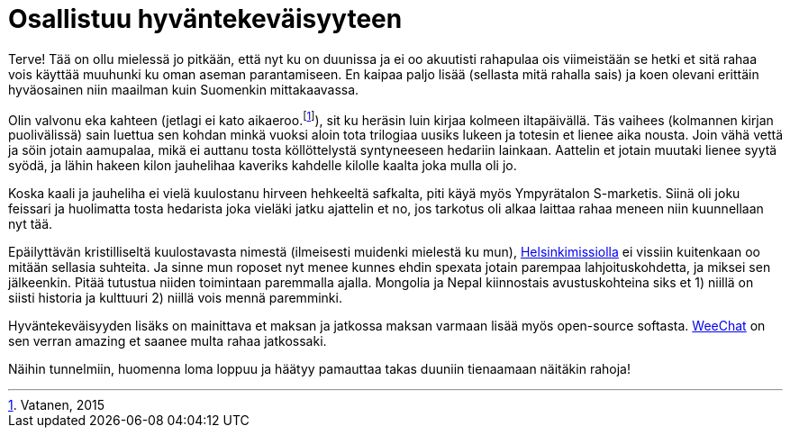 = Osallistuu hyväntekeväisyyteen
:hp-tags: hyväntekeväisyys, tavoitteet

Terve! Tää on ollu mielessä jo pitkään, että nyt ku on duunissa ja ei oo akuutisti rahapulaa ois viimeistään se hetki et sitä rahaa vois käyttää muuhunki ku oman aseman parantamiseen. En kaipaa paljo lisää (sellasta mitä rahalla sais) ja koen olevani erittäin hyväosainen niin maailman kuin Suomenkin mittakaavassa.

Olin valvonu eka kahteen (jetlagi ei kato aikaeroo.footnote:[Vatanen, 2015]), sit ku heräsin luin kirjaa kolmeen iltapäivällä. Täs vaihees (kolmannen kirjan puolivälissä) sain luettua sen kohdan minkä vuoksi aloin tota trilogiaa uusiks lukeen ja totesin et lienee aika nousta. Join vähä vettä ja söin jotain aamupalaa, mikä ei auttanu tosta köllöttelystä syntyneeseen hedariin lainkaan. Aattelin et jotain muutaki lienee syytä syödä, ja lähin hakeen kilon jauhelihaa kaveriks kahdelle kilolle kaalta joka mulla oli jo.

Koska kaali ja jauheliha ei vielä kuulostanu hirveen hehkeeltä safkalta, piti käyä myös Ympyrätalon S-marketis. Siinä oli joku feissari ja huolimatta tosta hedarista joka vieläki jatku ajattelin et no, jos tarkotus oli alkaa laittaa rahaa meneen niin kuunnellaan nyt tää.

Epäilyttävän kristilliseltä kuulostavasta nimestä (ilmeisesti muidenki mielestä ku mun), https://lahjoita.helsinkimissio.fi/[Helsinkimissiolla] ei vissiin kuitenkaan oo mitään sellasia suhteita. Ja sinne mun roposet nyt menee kunnes ehdin spexata jotain parempaa lahjoituskohdetta, ja miksei sen jälkeenkin. Pitää tutustua niiden toimintaan paremmalla ajalla. Mongolia ja Nepal kiinnostais avustuskohteina siks et 1) niillä on siisti historia ja kulttuuri 2) niillä vois mennä paremminki.

Hyväntekeväisyyden lisäks on mainittava et maksan ja jatkossa maksan varmaan lisää myös open-source softasta. https://weechat.org/about/donate/[WeeChat] on sen verran amazing et saanee multa rahaa jatkossaki.

Näihin tunnelmiin, huomenna loma loppuu ja häätyy pamauttaa takas duuniin tienaamaan näitäkin rahoja!